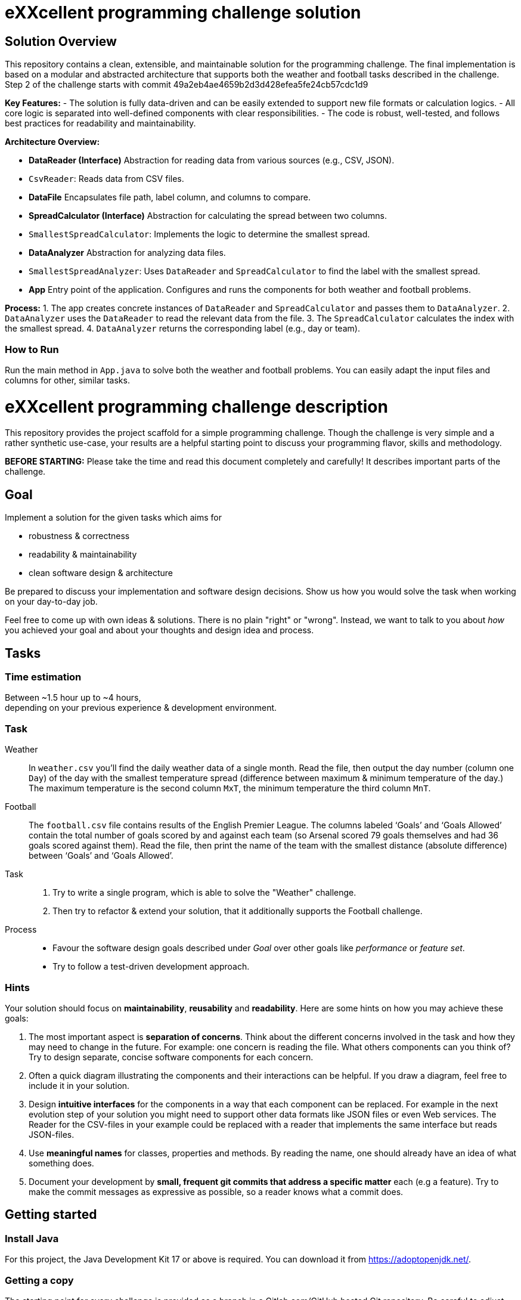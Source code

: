 = eXXcellent programming challenge solution

== Solution Overview

This repository contains a clean, extensible, and maintainable solution for the programming challenge. The final implementation is based on a modular and abstracted architecture that supports both the weather and football tasks described in the challenge. Step 2 of the challenge starts with commit 49a2eb4ae4659b2d3d428efea5fe24cb57cdc1d9

**Key Features:**
- The solution is fully data-driven and can be easily extended to support new file formats or calculation logics.
- All core logic is separated into well-defined components with clear responsibilities.
- The code is robust, well-tested, and follows best practices for readability and maintainability.

**Architecture Overview:**

- **DataReader (Interface)**  
  Abstraction for reading data from various sources (e.g., CSV, JSON).  
  - `CsvReader`: Reads data from CSV files.  

- **DataFile**  
  Encapsulates file path, label column, and columns to compare.

- **SpreadCalculator (Interface)**  
  Abstraction for calculating the spread between two columns.  
  - `SmallestSpreadCalculator`: Implements the logic to determine the smallest spread.

- **DataAnalyzer**  
  Abstraction for analyzing data files.  
  - `SmallestSpreadAnalyzer`: Uses `DataReader` and `SpreadCalculator` to find the label with the smallest spread.

- **App**  
  Entry point of the application. Configures and runs the components for both weather and football problems.

**Process:**
1. The app creates concrete instances of `DataReader` and `SpreadCalculator` and passes them to `DataAnalyzer`.
2. `DataAnalyzer` uses the `DataReader` to read the relevant data from the file.
3. The `SpreadCalculator` calculates the index with the smallest spread.
4. `DataAnalyzer` returns the corresponding label (e.g., day or team).

=== How to Run

Run the main method in `App.java` to solve both the weather and football problems. You can easily adapt the input files and columns for other, similar tasks.


= eXXcellent programming challenge description

This repository provides the project scaffold for a simple
programming challenge. Though the challenge is very simple
and a rather synthetic use-case, your results are a helpful
starting point to discuss your programming flavor, skills
and methodology.

**BEFORE STARTING:** Please take the time and read this 
document completely and carefully! It describes important 
parts of the challenge.


== Goal

Implement a solution for the given tasks which aims for

* robustness & correctness
* readability & maintainability
* clean software design & architecture

Be prepared to discuss your implementation and software design
decisions. Show us how you would solve the task when working on your day-to-day 
job.

Feel free to come up with own ideas & solutions. There is no plain
"right" or "wrong". Instead, we want to talk to you
about _how_ you achieved your goal and about your thoughts and design
idea and process.



== Tasks

=== Time estimation
Between ~1.5 hour up to ~4 hours,  +
depending on your previous experience & development environment.

=== Task

Weather::
    In `weather.csv` you’ll find the daily weather data of a single month.
    Read the file, then output the day number (column one `Day`) of the day with
    the smallest temperature spread (difference between maximum &
    minimum temperature of the day.)
    The maximum temperature is the second column `MxT`, the minimum
    temperature the third column `MnT`.

Football::
    The `football.csv` file contains results of the
    English Premier League. The columns labeled ‘Goals’
    and ‘Goals Allowed’ contain the total number of goals scored
    by and against each team (so Arsenal scored
    79 goals themselves and had 36 goals scored against them).
    Read the file, then print the name of the team with the smallest
    distance (absolute difference) between ‘Goals’ and ‘Goals Allowed’.

Task::
    1. Try to write a single program, which is able to solve the "Weather" 
       challenge. 
    2. Then try to refactor & extend your solution, that it additionally
       supports the Football challenge. 

Process::
* Favour the software design goals described under _Goal_ over other goals 
  like _performance_ or _feature set_.
* Try to follow a test-driven development approach.


=== Hints

Your solution should focus on **maintainability**, **reusability** and
**readability**. Here are some hints on how you may achieve these goals:

1. The most important aspect is **separation of concerns**. Think about
   the different concerns involved in the task and how they may need to
   change in the future. For example: one concern is reading the file.
   What others components can you think of? Try to design separate,
   concise software components for each concern.

2. Often a quick diagram illustrating the components and their interactions
   can be helpful. If you draw a diagram, feel free to include it in your
   solution.

3. Design **intuitive interfaces** for the components in a way that each
   component can be replaced. For example in the next evolution step
   of your solution you might need to support other data formats like
   JSON files or even Web services. The Reader for the CSV-files in your
   example could be replaced with a reader that implements the same
   interface but reads JSON-files.

4. Use **meaningful names** for classes, properties and methods. By
   reading the name, one should already have an idea of what something
   does.

5. Document your development by **small, frequent git commits that address
   a specific matter** each (e.g a feature). Try to make the commit messages
   as expressive as possible, so a reader knows what a commit does.

== Getting started

=== Install Java
For this project, the Java Development Kit 17 or above is required. You can download it from https://adoptopenjdk.net/.

=== Getting a copy
The starting point for every challenge is provided as a branch in a Gitlab.com/GitHub
hosted Git repository. Be careful to adjust the URLs below
accordingly.

To start

=== Fork or directly clone the repository

```
git clone https://[gitlab|github].com/exxcellent/programming-challenge.git
```
or if you've forked the repository then
```
git clone git@[gitlab|github].com:YOURNAME/programming-challenge.git
```

See what challenges are available by listing the branches present:
```
git branch -a
```

=== Switch to the branch of the challenge assigned
```
cd programming-challenge
git checkout challenge-CHALLENGENAME
```

=== Building and running
The project scaffolds provides a Maven `pom.xml` as starting
point. You should be able to start with any IDE or text editor
you are convenient with.

After installing Maven 3.x you should be able to

Build & test your project::
    `mvn verify`

Then to run the main class _de.exxcellent.challenge.App_::
    `mvn exec:java`

To remove the compilation output::
    `mvn clean`

Or use your IDE functionality::
    to run & debug you program.

== Submitting your results

Ideally you provide your solutions as Git repository with
appropriate commits and descriptions. If you have a GitLab.com
or GitHub account, please feel free to publish your solution
there.
